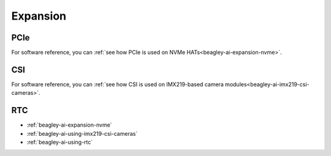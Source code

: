 .. _beagley-ai-expansion:

Expansion
#########

.. todo::

   Describe how to build expansion hardware for BeagleY-AI. This section is not about using existing add-on hardware.

PCIe
****

For software reference, you can :ref:`see how PCIe is used on NVMe HATs<beagley-ai-expansion-nvme>`.


CSI
***

For software reference, you can :ref:`see how CSI is used on IMX219-based camera modules<beagley-ai-imx219-csi-cameras>`.

RTC
***

.. todo::

   Remove this. I really don't see how "RTC" falls into our definition of what should be documented in "Expansion".

* :ref:`beagley-ai-expansion-nvme`
* :ref:`beagley-ai-using-imx219-csi-cameras`
* :ref:`beagley-ai-using-rtc`

